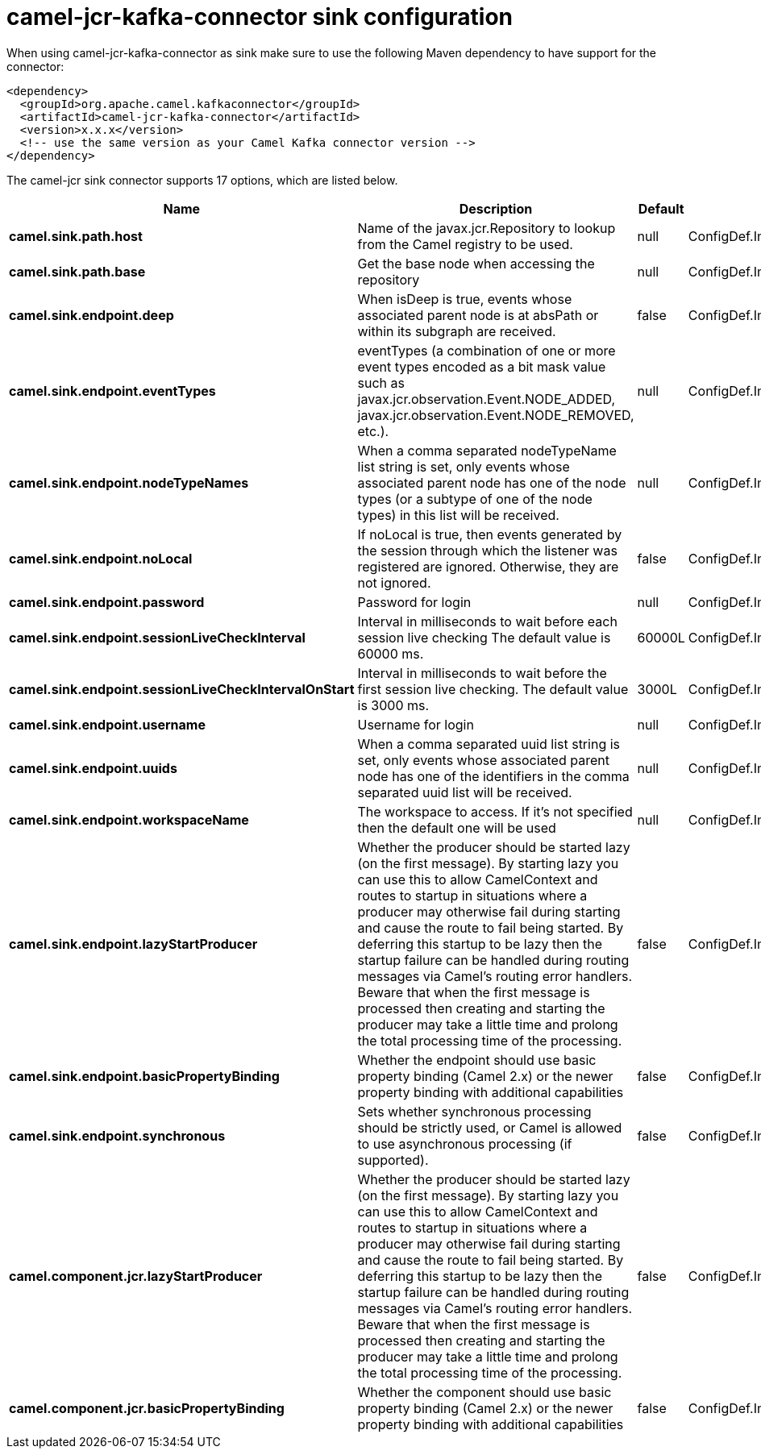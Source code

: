 // kafka-connector options: START
[[camel-jcr-kafka-connector-sink]]
= camel-jcr-kafka-connector sink configuration

When using camel-jcr-kafka-connector as sink make sure to use the following Maven dependency to have support for the connector:

[source,xml]
----
<dependency>
  <groupId>org.apache.camel.kafkaconnector</groupId>
  <artifactId>camel-jcr-kafka-connector</artifactId>
  <version>x.x.x</version>
  <!-- use the same version as your Camel Kafka connector version -->
</dependency>
----


The camel-jcr sink connector supports 17 options, which are listed below.



[width="100%",cols="2,5,^1,2",options="header"]
|===
| Name | Description | Default | Priority
| *camel.sink.path.host* | Name of the javax.jcr.Repository to lookup from the Camel registry to be used. | null | ConfigDef.Importance.HIGH
| *camel.sink.path.base* | Get the base node when accessing the repository | null | ConfigDef.Importance.MEDIUM
| *camel.sink.endpoint.deep* | When isDeep is true, events whose associated parent node is at absPath or within its subgraph are received. | false | ConfigDef.Importance.MEDIUM
| *camel.sink.endpoint.eventTypes* | eventTypes (a combination of one or more event types encoded as a bit mask value such as javax.jcr.observation.Event.NODE_ADDED, javax.jcr.observation.Event.NODE_REMOVED, etc.). | null | ConfigDef.Importance.MEDIUM
| *camel.sink.endpoint.nodeTypeNames* | When a comma separated nodeTypeName list string is set, only events whose associated parent node has one of the node types (or a subtype of one of the node types) in this list will be received. | null | ConfigDef.Importance.MEDIUM
| *camel.sink.endpoint.noLocal* | If noLocal is true, then events generated by the session through which the listener was registered are ignored. Otherwise, they are not ignored. | false | ConfigDef.Importance.MEDIUM
| *camel.sink.endpoint.password* | Password for login | null | ConfigDef.Importance.MEDIUM
| *camel.sink.endpoint.sessionLiveCheckInterval* | Interval in milliseconds to wait before each session live checking The default value is 60000 ms. | 60000L | ConfigDef.Importance.MEDIUM
| *camel.sink.endpoint.sessionLiveCheckIntervalOnStart* | Interval in milliseconds to wait before the first session live checking. The default value is 3000 ms. | 3000L | ConfigDef.Importance.MEDIUM
| *camel.sink.endpoint.username* | Username for login | null | ConfigDef.Importance.MEDIUM
| *camel.sink.endpoint.uuids* | When a comma separated uuid list string is set, only events whose associated parent node has one of the identifiers in the comma separated uuid list will be received. | null | ConfigDef.Importance.MEDIUM
| *camel.sink.endpoint.workspaceName* | The workspace to access. If it's not specified then the default one will be used | null | ConfigDef.Importance.MEDIUM
| *camel.sink.endpoint.lazyStartProducer* | Whether the producer should be started lazy (on the first message). By starting lazy you can use this to allow CamelContext and routes to startup in situations where a producer may otherwise fail during starting and cause the route to fail being started. By deferring this startup to be lazy then the startup failure can be handled during routing messages via Camel's routing error handlers. Beware that when the first message is processed then creating and starting the producer may take a little time and prolong the total processing time of the processing. | false | ConfigDef.Importance.MEDIUM
| *camel.sink.endpoint.basicPropertyBinding* | Whether the endpoint should use basic property binding (Camel 2.x) or the newer property binding with additional capabilities | false | ConfigDef.Importance.MEDIUM
| *camel.sink.endpoint.synchronous* | Sets whether synchronous processing should be strictly used, or Camel is allowed to use asynchronous processing (if supported). | false | ConfigDef.Importance.MEDIUM
| *camel.component.jcr.lazyStartProducer* | Whether the producer should be started lazy (on the first message). By starting lazy you can use this to allow CamelContext and routes to startup in situations where a producer may otherwise fail during starting and cause the route to fail being started. By deferring this startup to be lazy then the startup failure can be handled during routing messages via Camel's routing error handlers. Beware that when the first message is processed then creating and starting the producer may take a little time and prolong the total processing time of the processing. | false | ConfigDef.Importance.MEDIUM
| *camel.component.jcr.basicPropertyBinding* | Whether the component should use basic property binding (Camel 2.x) or the newer property binding with additional capabilities | false | ConfigDef.Importance.MEDIUM
|===
// kafka-connector options: END

